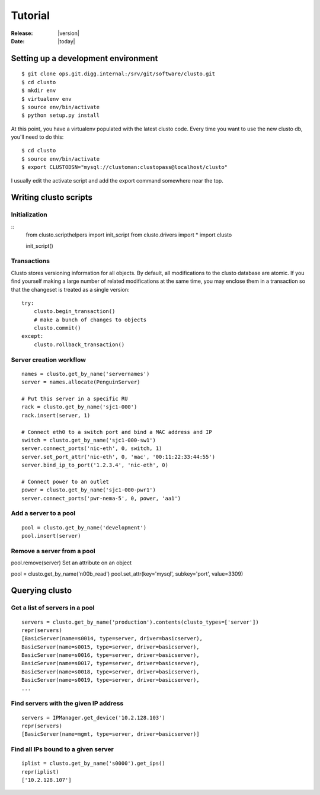 ######################
  Tutorial
######################

:Release: |version|
:Date: |today|

Setting up a development environment
------------------------------------
::

$ git clone ops.git.digg.internal:/srv/git/software/clusto.git
$ cd clusto
$ mkdir env
$ virtualenv env
$ source env/bin/activate
$ python setup.py install

At this point, you have a virtualenv populated with the latest clusto code. Every time you want to use the new clusto db, you'll need to do this::

$ cd clusto
$ source env/bin/activate
$ export CLUSTODSN="mysql://clustoman:clustopass@localhost/clusto"

I usually edit the activate script and add the export command somewhere near the top.

Writing clusto scripts
----------------------

Initialization
~~~~~~~~~~~~~~
::
 from clusto.scripthelpers import init_script
 from clusto.drivers import *
 import clusto

 init_script()

Transactions
~~~~~~~~~~~~

Clusto stores versioning information for all objects. By default, all modifications to the clusto database are atomic. If you find yourself making a large number of related modifications at the same time, you may enclose them in a transaction so that the changeset is treated as a single version::

 try:
     clusto.begin_transaction()
     # make a bunch of changes to objects
     clusto.commit()
 except:
     clusto.rollback_transaction()

Server creation workflow
~~~~~~~~~~~~~~~~~~~~~~~~
::

 names = clusto.get_by_name('servernames')
 server = names.allocate(PenguinServer)

 # Put this server in a specific RU
 rack = clusto.get_by_name('sjc1-000')
 rack.insert(server, 1)

 # Connect eth0 to a switch port and bind a MAC address and IP
 switch = clusto.get_by_name('sjc1-000-sw1')
 server.connect_ports('nic-eth', 0, switch, 1)
 server.set_port_attr('nic-eth', 0, 'mac', '00:11:22:33:44:55')
 server.bind_ip_to_port('1.2.3.4', 'nic-eth', 0)

 # Connect power to an outlet
 power = clusto.get_by_name('sjc1-000-pwr1')
 server.connect_ports('pwr-nema-5', 0, power, 'aa1')

Add a server to a pool
~~~~~~~~~~~~~~~~~~~~~~
::

 pool = clusto.get_by_name('development')
 pool.insert(server)

Remove a server from a pool
~~~~~~~~~~~~~~~~~~~~~~~~~~~

pool.remove(server)
Set an attribute on an object

pool = clusto.get_by_name('n00b_read')
pool.set_attr(key='mysql', subkey='port', value=3309)

Querying clusto
---------------

Get a list of servers in a pool
~~~~~~~~~~~~~~~~~~~~~~~~~~~~~~~
::

 servers = clusto.get_by_name('production').contents(clusto_types=['server'])
 repr(servers)
 [BasicServer(name=s0014, type=server, driver=basicserver),
 BasicServer(name=s0015, type=server, driver=basicserver),
 BasicServer(name=s0016, type=server, driver=basicserver),
 BasicServer(name=s0017, type=server, driver=basicserver),
 BasicServer(name=s0018, type=server, driver=basicserver),
 BasicServer(name=s0019, type=server, driver=basicserver),
 ...

Find servers with the given IP address
~~~~~~~~~~~~~~~~~~~~~~~~~~~~~~~~~~~~~~
::

 servers = IPManager.get_device('10.2.128.103')
 repr(servers)
 [BasicServer(name=mgmt, type=server, driver=basicserver)]

Find all IPs bound to a given server
~~~~~~~~~~~~~~~~~~~~~~~~~~~~~~~~~~~~
::

 iplist = clusto.get_by_name('s0000').get_ips()
 repr(iplist)
 ['10.2.128.107']
